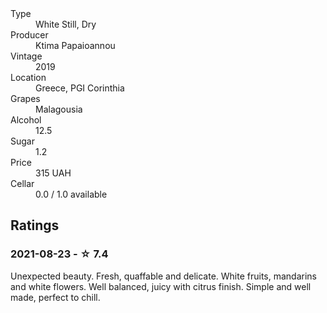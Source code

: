 - Type :: White Still, Dry
- Producer :: Ktima Papaioannou
- Vintage :: 2019
- Location :: Greece, PGI Corinthia
- Grapes :: Malagousia
- Alcohol :: 12.5
- Sugar :: 1.2
- Price :: 315 UAH
- Cellar :: 0.0 / 1.0 available

** Ratings

*** 2021-08-23 - ☆ 7.4

Unexpected beauty. Fresh, quaffable and delicate. White fruits, mandarins and white flowers. Well balanced, juicy with citrus finish. Simple and well made, perfect to chill.


